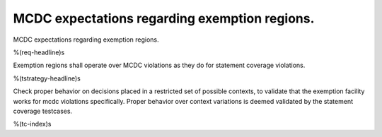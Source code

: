 MCDC expectations regarding exemption regions.
==============================================

MCDC expectations regarding exemption regions.

%(req-headline)s

Exemption regions shall operate over MCDC violations as they do for statement
coverage violations.

%(tstrategy-headline)s

Check proper behavior on decisions placed in a restricted set of possible
contexts, to validate that the exemption facility works for mcdc violations
specifically. Proper behavior over context variations is deemed validated by
the statement coverage testcases.

%(tc-index)s
